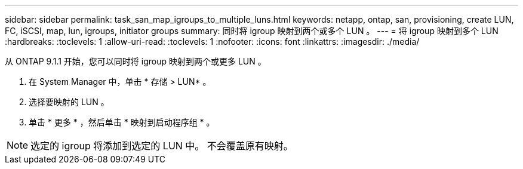 ---
sidebar: sidebar 
permalink: task_san_map_igroups_to_multiple_luns.html 
keywords: netapp, ontap, san, provisioning, create LUN, FC, iSCSI, map, lun, igroups, initiator groups 
summary: 同时将 igroup 映射到两个或多个 LUN 。 
---
= 将 igroup 映射到多个 LUN
:hardbreaks:
:toclevels: 1
:allow-uri-read: 
:toclevels: 1
:nofooter: 
:icons: font
:linkattrs: 
:imagesdir: ./media/


[role="lead"]
从 ONTAP 9.1.1 开始，您可以同时将 igroup 映射到两个或更多 LUN 。

. 在 System Manager 中，单击 * 存储 > LUN* 。
. 选择要映射的 LUN 。
. 单击 * 更多 * ，然后单击 * 映射到启动程序组 * 。



NOTE: 选定的 igroup 将添加到选定的 LUN 中。  不会覆盖原有映射。

